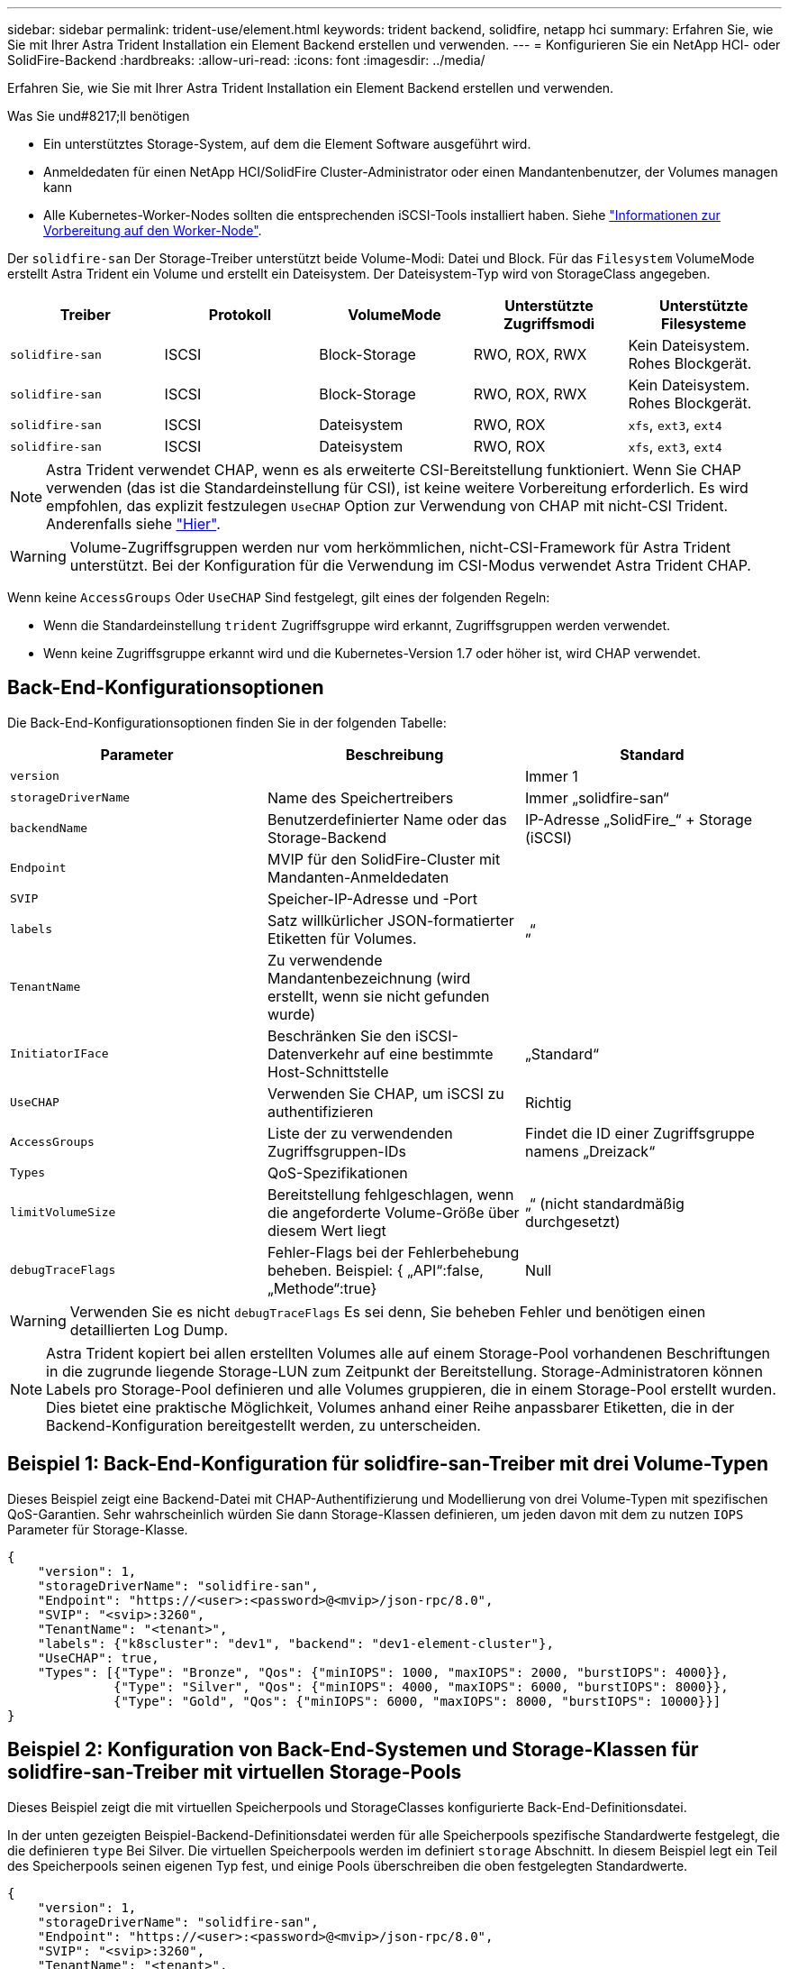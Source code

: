 ---
sidebar: sidebar 
permalink: trident-use/element.html 
keywords: trident backend, solidfire, netapp hci 
summary: Erfahren Sie, wie Sie mit Ihrer Astra Trident Installation ein Element Backend erstellen und verwenden. 
---
= Konfigurieren Sie ein NetApp HCI- oder SolidFire-Backend
:hardbreaks:
:allow-uri-read: 
:icons: font
:imagesdir: ../media/


Erfahren Sie, wie Sie mit Ihrer Astra Trident Installation ein Element Backend erstellen und verwenden.

.Was Sie und#8217;ll benötigen
* Ein unterstütztes Storage-System, auf dem die Element Software ausgeführt wird.
* Anmeldedaten für einen NetApp HCI/SolidFire Cluster-Administrator oder einen Mandantenbenutzer, der Volumes managen kann
* Alle Kubernetes-Worker-Nodes sollten die entsprechenden iSCSI-Tools installiert haben. Siehe link:../trident-use/worker-node-prep.html["Informationen zur Vorbereitung auf den Worker-Node"^].


Der `solidfire-san` Der Storage-Treiber unterstützt beide Volume-Modi: Datei und Block. Für das `Filesystem` VolumeMode erstellt Astra Trident ein Volume und erstellt ein Dateisystem. Der Dateisystem-Typ wird von StorageClass angegeben.

[cols="5"]
|===
| Treiber | Protokoll | VolumeMode | Unterstützte Zugriffsmodi | Unterstützte Filesysteme 


| `solidfire-san`  a| 
ISCSI
 a| 
Block-Storage
 a| 
RWO, ROX, RWX
 a| 
Kein Dateisystem. Rohes Blockgerät.



| `solidfire-san`  a| 
ISCSI
 a| 
Block-Storage
 a| 
RWO, ROX, RWX
 a| 
Kein Dateisystem. Rohes Blockgerät.



| `solidfire-san`  a| 
ISCSI
 a| 
Dateisystem
 a| 
RWO, ROX
 a| 
`xfs`, `ext3`, `ext4`



| `solidfire-san`  a| 
ISCSI
 a| 
Dateisystem
 a| 
RWO, ROX
 a| 
`xfs`, `ext3`, `ext4`

|===

NOTE: Astra Trident verwendet CHAP, wenn es als erweiterte CSI-Bereitstellung funktioniert. Wenn Sie CHAP verwenden (das ist die Standardeinstellung für CSI), ist keine weitere Vorbereitung erforderlich. Es wird empfohlen, das explizit festzulegen `UseCHAP` Option zur Verwendung von CHAP mit nicht-CSI Trident. Anderenfalls siehe link:../trident-concepts/vol-access-groups.html["Hier"^].


WARNING: Volume-Zugriffsgruppen werden nur vom herkömmlichen, nicht-CSI-Framework für Astra Trident unterstützt. Bei der Konfiguration für die Verwendung im CSI-Modus verwendet Astra Trident CHAP.

Wenn keine `AccessGroups` Oder `UseCHAP` Sind festgelegt, gilt eines der folgenden Regeln:

* Wenn die Standardeinstellung `trident` Zugriffsgruppe wird erkannt, Zugriffsgruppen werden verwendet.
* Wenn keine Zugriffsgruppe erkannt wird und die Kubernetes-Version 1.7 oder höher ist, wird CHAP verwendet.




== Back-End-Konfigurationsoptionen

Die Back-End-Konfigurationsoptionen finden Sie in der folgenden Tabelle:

[cols="3"]
|===
| Parameter | Beschreibung | Standard 


| `version` |  | Immer 1 


| `storageDriverName` | Name des Speichertreibers | Immer „solidfire-san“ 


| `backendName` | Benutzerdefinierter Name oder das Storage-Backend | IP-Adresse „SolidFire_“ + Storage (iSCSI) 


| `Endpoint` | MVIP für den SolidFire-Cluster mit Mandanten-Anmeldedaten |  


| `SVIP` | Speicher-IP-Adresse und -Port |  


| `labels` | Satz willkürlicher JSON-formatierter Etiketten für Volumes. | „“ 


| `TenantName` | Zu verwendende Mandantenbezeichnung (wird erstellt, wenn sie nicht gefunden wurde) |  


| `InitiatorIFace` | Beschränken Sie den iSCSI-Datenverkehr auf eine bestimmte Host-Schnittstelle | „Standard“ 


| `UseCHAP` | Verwenden Sie CHAP, um iSCSI zu authentifizieren | Richtig 


| `AccessGroups` | Liste der zu verwendenden Zugriffsgruppen-IDs | Findet die ID einer Zugriffsgruppe namens „Dreizack“ 


| `Types` | QoS-Spezifikationen |  


| `limitVolumeSize` | Bereitstellung fehlgeschlagen, wenn die angeforderte Volume-Größe über diesem Wert liegt | „“ (nicht standardmäßig durchgesetzt) 


| `debugTraceFlags` | Fehler-Flags bei der Fehlerbehebung beheben. Beispiel: { „API“:false, „Methode“:true} | Null 
|===

WARNING: Verwenden Sie es nicht `debugTraceFlags` Es sei denn, Sie beheben Fehler und benötigen einen detaillierten Log Dump.


NOTE: Astra Trident kopiert bei allen erstellten Volumes alle auf einem Storage-Pool vorhandenen Beschriftungen in die zugrunde liegende Storage-LUN zum Zeitpunkt der Bereitstellung. Storage-Administratoren können Labels pro Storage-Pool definieren und alle Volumes gruppieren, die in einem Storage-Pool erstellt wurden. Dies bietet eine praktische Möglichkeit, Volumes anhand einer Reihe anpassbarer Etiketten, die in der Backend-Konfiguration bereitgestellt werden, zu unterscheiden.



== Beispiel 1: Back-End-Konfiguration für solidfire-san-Treiber mit drei Volume-Typen

Dieses Beispiel zeigt eine Backend-Datei mit CHAP-Authentifizierung und Modellierung von drei Volume-Typen mit spezifischen QoS-Garantien. Sehr wahrscheinlich würden Sie dann Storage-Klassen definieren, um jeden davon mit dem zu nutzen `IOPS` Parameter für Storage-Klasse.

[listing]
----
{
    "version": 1,
    "storageDriverName": "solidfire-san",
    "Endpoint": "https://<user>:<password>@<mvip>/json-rpc/8.0",
    "SVIP": "<svip>:3260",
    "TenantName": "<tenant>",
    "labels": {"k8scluster": "dev1", "backend": "dev1-element-cluster"},
    "UseCHAP": true,
    "Types": [{"Type": "Bronze", "Qos": {"minIOPS": 1000, "maxIOPS": 2000, "burstIOPS": 4000}},
              {"Type": "Silver", "Qos": {"minIOPS": 4000, "maxIOPS": 6000, "burstIOPS": 8000}},
              {"Type": "Gold", "Qos": {"minIOPS": 6000, "maxIOPS": 8000, "burstIOPS": 10000}}]
}
----


== Beispiel 2: Konfiguration von Back-End-Systemen und Storage-Klassen für solidfire-san-Treiber mit virtuellen Storage-Pools

Dieses Beispiel zeigt die mit virtuellen Speicherpools und StorageClasses konfigurierte Back-End-Definitionsdatei.

In der unten gezeigten Beispiel-Backend-Definitionsdatei werden für alle Speicherpools spezifische Standardwerte festgelegt, die die definieren `type` Bei Silver. Die virtuellen Speicherpools werden im definiert `storage` Abschnitt. In diesem Beispiel legt ein Teil des Speicherpools seinen eigenen Typ fest, und einige Pools überschreiben die oben festgelegten Standardwerte.

[listing]
----
{
    "version": 1,
    "storageDriverName": "solidfire-san",
    "Endpoint": "https://<user>:<password>@<mvip>/json-rpc/8.0",
    "SVIP": "<svip>:3260",
    "TenantName": "<tenant>",
    "UseCHAP": true,
    "Types": [{"Type": "Bronze", "Qos": {"minIOPS": 1000, "maxIOPS": 2000, "burstIOPS": 4000}},
              {"Type": "Silver", "Qos": {"minIOPS": 4000, "maxIOPS": 6000, "burstIOPS": 8000}},
              {"Type": "Gold", "Qos": {"minIOPS": 6000, "maxIOPS": 8000, "burstIOPS": 10000}}],

    "type": "Silver",
    "labels":{"store":"solidfire", "k8scluster": "dev-1-cluster"},
    "region": "us-east-1",

    "storage": [
        {
            "labels":{"performance":"gold", "cost":"4"},
            "zone":"us-east-1a",
            "type":"Gold"
        },
        {
            "labels":{"performance":"silver", "cost":"3"},
            "zone":"us-east-1b",
            "type":"Silver"
        },
        {
            "labels":{"performance":"bronze", "cost":"2"},
            "zone":"us-east-1c",
            "type":"Bronze"
        },
        {
            "labels":{"performance":"silver", "cost":"1"},
            "zone":"us-east-1d"
        }
    ]
}
----
Die folgenden StorageClass-Definitionen beziehen sich auf die oben genannten virtuellen Speicherpools. Verwenden der `parameters.selector` Feld gibt in jeder StorageClass an, welche virtuellen Pools zum Hosten eines Volumes verwendet werden können. Auf dem Volume werden die Aspekte im ausgewählten virtuellen Pool definiert.

Die erste StorageClass (`solidfire-gold-four`) Wird dem ersten virtuellen Speicherpool zugeordnet. Dies ist der einzige Pool, der Gold Performance mit einem bietet `Volume Type QoS` Von Gold. Die letzte StorageClass (`solidfire-silver`) Bezeichnet jeden Speicherpool, der eine silberne Leistung bietet. Astra Trident entscheidet, welcher virtuelle Storage Pool ausgewählt wird und ob die Storage-Anforderungen erfüllt werden.

[listing]
----
apiVersion: storage.k8s.io/v1
kind: StorageClass
metadata:
  name: solidfire-gold-four
provisioner: csi.trident.netapp.io
parameters:
  selector: "performance=gold; cost=4"
  fsType: "ext4"
---
apiVersion: storage.k8s.io/v1
kind: StorageClass
metadata:
  name: solidfire-silver-three
provisioner: csi.trident.netapp.io
parameters:
  selector: "performance=silver; cost=3"
  fsType: "ext4"
---
apiVersion: storage.k8s.io/v1
kind: StorageClass
metadata:
  name: solidfire-bronze-two
provisioner: csi.trident.netapp.io
parameters:
  selector: "performance=bronze; cost=2"
  fsType: "ext4"
---
apiVersion: storage.k8s.io/v1
kind: StorageClass
metadata:
  name: solidfire-silver-one
provisioner: csi.trident.netapp.io
parameters:
  selector: "performance=silver; cost=1"
  fsType: "ext4"
---
apiVersion: storage.k8s.io/v1
kind: StorageClass
metadata:
  name: solidfire-silver
provisioner: csi.trident.netapp.io
parameters:
  selector: "performance=silver"
  fsType: "ext4"
----


== Weitere Informationen

* link:../trident-concepts/vol-access-groups.html["Volume-Zugriffsgruppen"^]

